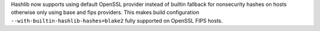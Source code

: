Hashlib now supports using default OpenSSL provider instead of builtin fallback for nonsecurity hashes on hosts otherwise only using base and fips providers. This makes build configuration ``--with-builtin-hashlib-hashes=blake2`` fully supported on OpenSSL FIPS hosts.
